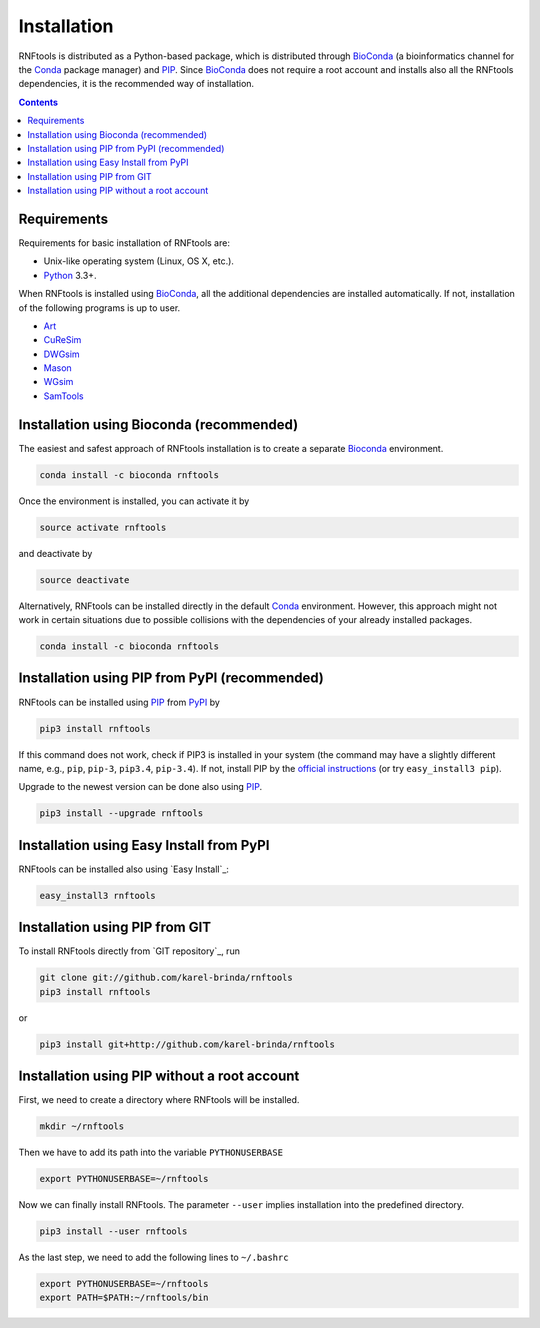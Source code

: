 Installation
============

RNFtools is distributed as a Python-based package, which is distributed through
BioConda_ (a bioinformatics channel for the Conda_ package manager) and PIP_.
Since BioConda_ does not require a root account and installs also all the
RNFtools dependencies, it is the recommended way of installation.

.. contents::
	:depth: 3


Requirements
------------

Requirements for basic installation of RNFtools are:

* Unix-like operating system (Linux, OS X, etc.).
* `Python`_ 3.3+.

When RNFtools is installed using BioConda_, all the additional dependencies are
installed automatically. If not, installation of the following programs is up
to user.

* `Art`_
* `CuReSim`_
* `DWGsim`_
* `Mason`_
* `WGsim`_
* `SamTools`_



Installation using Bioconda (recommended)
-----------------------------------------

The easiest and safest approach of RNFtools installation is to create a
separate Bioconda_ environment.

.. code-block:: bash

        conda install -c bioconda rnftools

Once the environment is installed, you can activate it by

.. code-block:: bash

        source activate rnftools

and deactivate by

.. code-block:: bash

        source deactivate


Alternatively, RNFtools can be installed directly in the default Conda_
environment.  However, this approach might not work in certain situations due
to possible collisions with the dependencies of your already installed
packages.

.. code-block:: bash

        conda install -c bioconda rnftools


Installation using PIP from PyPI (recommended)
----------------------------------------------

RNFtools can be installed using `PIP`_ from `PyPI`_ by

.. code-block:: bash

	pip3 install rnftools


If this command does not work, check if PIP3 is installed in your system (the
command may have a slightly different name, e.g., ``pip``, ``pip-3``,
``pip3.4``, ``pip-3.4``). If not, install PIP by the `official instructions`_
(or try ``easy_install3 pip``).

Upgrade to the newest version can be done also using `PIP`_.

.. code-block:: bash

	pip3 install --upgrade rnftools


Installation using Easy Install from PyPI
-----------------------------------------

RNFtools can be installed also using `Easy Install`_:

.. code-block:: bash

	easy_install3 rnftools


Installation using PIP from GIT
-------------------------------

To install RNFtools directly from `GIT repository`_, run

.. code-block:: bash

	git clone git://github.com/karel-brinda/rnftools
	pip3 install rnftools

or

.. code-block:: bash

	pip3 install git+http://github.com/karel-brinda/rnftools


Installation using PIP without a root account
---------------------------------------------

First, we need to create a directory where RNFtools will be installed.

.. code-block:: bash

	mkdir ~/rnftools


Then we have to add its path into the variable ``PYTHONUSERBASE``

.. code-block:: bash

	export PYTHONUSERBASE=~/rnftools


Now we can finally install RNFtools. The parameter ``--user`` implies installation
into the predefined directory.

.. code-block:: bash

	pip3 install --user rnftools


As the last step, we need to add the following lines to ``~/.bashrc``

.. code-block:: bash

	export PYTHONUSERBASE=~/rnftools
	export PATH=$PATH:~/rnftools/bin


.. _`official instructions`: https://pip.pypa.io/en/latest/installing.html
.. _`Python`: https://www.python.org
.. _`Conda`: https://conda.io/
.. _`Bioconda`: https://bioconda.github.io/
.. _`SnakeMake`: https://snakemake.readthedocs.io
.. _`SamTools`: http://www.htslib.org/
.. _`PIP`: http://pip.pypa.io
.. _`PyPI`: https://pypi.python.org/pypi

.. _`Art`: https://www.niehs.nih.gov/research/resources/software/biostatistics/art/index.cfm
.. _`CuReSim`: http://www.pegase-biosciences.com/curesim-a-customized-read-simulator/
.. _`DWGsim`: https://github.com/nh13/DWGSIM
.. _`Mason`: http://publications.imp.fu-berlin.de/962/
.. _`WGsim`: https://github.com/lh3/wgsim

